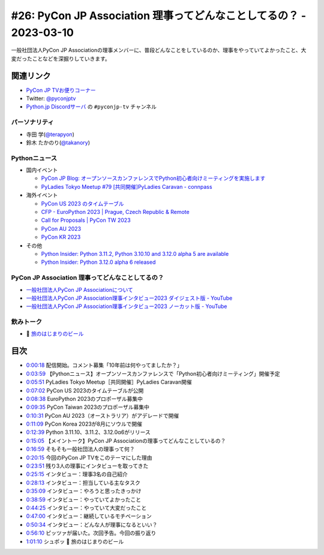 =====================================================================
 #26: PyCon JP Association 理事ってどんなことしてるの？ - 2023-03-10
=====================================================================

一般社団法人PyCon JP Associationの理事メンバーに、普段どんなことをしているのか、理事をやっていてよかったこと、大変だったことなどを深掘りしていきます。

.. raw:: html

   <iframe width="560" height="315" src="https://www.youtube.com/embed/Ixf7A1gIEO8" title="YouTube video player" frameborder="0" allow="accelerometer; autoplay; clipboard-write; encrypted-media; gyroscope; picture-in-picture; web-share" allowfullscreen></iframe>

関連リンク
==========
* `PyCon JP TVお便りコーナー <https://docs.google.com/forms/d/e/1FAIpQLSfvL4cKteAaG_czTXjofR83owyjXekG9GNDGC6-jRZCb_2HRw/viewform>`_
* Twitter: `@pyconjptv <https://twitter.com/pyconjptv>`_
* `Python.jp Discordサーバ <https://www.python.jp/pages/pythonjp_discord.html>`_ の ``#pyconjp-tv`` チャンネル

パーソナリティ
--------------
* 寺田 学(`@terapyon <https://twitter.com>`_)
* 鈴木 たかのり(`@takanory <https://twitter.com/takanory>`_)

Pythonニュース
--------------
* 国内イベント

  * `PyCon JP Blog: オープンソースカンファレンスでPython初心者向けミーティングを実施します <https://pyconjp.blogspot.com/2023/02/pycamp-caravan-osc-2023-spring.html>`_
  * `PyLadies Tokyo Meetup #79 [共同開催]PyLadies Caravan - connpass <https://pyladies-tokyo.connpass.com/event/275929/>`_
* 海外イベント

  * `PyCon US 2023 のタイムテーブル <https://us.pycon.org/2023/schedule/>`_
  * `CFP - EuroPython 2023 | Prague, Czech Republic & Remote <https://ep2023.europython.eu/cfp>`_
  * `Call for Proposals | PyCon TW 2023 <https://tw.pycon.org/2023/en-us/speaking/cfp>`_
  * `PyCon AU 2023 <https://2023.pycon.org.au/>`_
  * `PyCon KR 2023 <https://2023.pycon.kr/>`_
* その他

  * `Python Insider: Python 3.11.2, Python 3.10.10 and 3.12.0 alpha 5 are available <https://blog.python.org/2023/02/python-3112-python-31010-and-3120-alpha.html>`_
  * `Python Insider: Python 3.12.0 alpha 6 released <https://blog.python.org/2023/03/python-3120-alpha-6-released.html>`_

PyCon JP Association 理事ってどんなことしてるの？
-------------------------------------------------
* `一般社団法人PyCon JP Associationについて <https://www.pycon.jp/committee/index.html>`_
* `一般社団法人PyCon JP Association理事インタビュー2023 ダイジェスト版 - YouTube <https://www.youtube.com/watch?v=gr9t-P9CrsM>`_
* `一般社団法人PyCon JP Association理事インタビュー2023 ノーカット版 - YouTube <https://www.youtube.com/watch?v=f1IUl10xvE0>`_

飲みトーク
----------
* 🍺 `旅のはじまりのビール <https://tabibeer.theshop.jp/>`_

目次
====
* `0:00:18 <https://www.youtube.com/watch?v=Ixf7A1gIEO8&t=18s>`_ 配信開始。コメント募集「10年前は何やってましたか？」
* `0:03:59 <https://www.youtube.com/watch?v=Ixf7A1gIEO8&t=239s>`_ 【Pythonニュース】オープンソースカンファレンスで「Python初心者向けミーティング」開催予定
* `0:05:51 <https://www.youtube.com/watch?v=Ixf7A1gIEO8&t=351s>`_ PyLadies Tokyo Meetup［共同開催］PyLadies Caravan開催
* `0:07:02 <https://www.youtube.com/watch?v=Ixf7A1gIEO8&t=422s>`_ PyCon US 2023のタイムテーブルが公開
* `0:08:38 <https://www.youtube.com/watch?v=Ixf7A1gIEO8&t=518s>`_ EuroPython 2023のプロポーザル募集中
* `0:09:35 <https://www.youtube.com/watch?v=Ixf7A1gIEO8&t=575s>`_ PyCon Taiwan 2023のプロポーザル募集中
* `0:10:31 <https://www.youtube.com/watch?v=Ixf7A1gIEO8&t=631s>`_ PyCon AU 2023（オーストラリア）がアデレードで開催
* `0:11:09 <https://www.youtube.com/watch?v=Ixf7A1gIEO8&t=669s>`_ PyCon Korea 2023が8月にソウルで開催
* `0:12:39 <https://www.youtube.com/watch?v=Ixf7A1gIEO8&t=759s>`_ Python 3.11.10、3.11.2、3.12.0α6がリリース
* `0:15:05 <https://www.youtube.com/watch?v=Ixf7A1gIEO8&t=905s>`_ 【メイントーク】PyCon JP Associationの理事ってどんなことしているの？
* `0:16:59 <https://www.youtube.com/watch?v=Ixf7A1gIEO8&t=1019s>`_ そもそも一般社団法人の理事って何？
* `0:20:15 <https://www.youtube.com/watch?v=Ixf7A1gIEO8&t=1215s>`_ 今回のPyCon JP TVをこのテーマにした理由
* `0:23:51 <https://www.youtube.com/watch?v=Ixf7A1gIEO8&t=1431s>`_ 残り3人の理事にインタビューを取ってきた
* `0:25:15 <https://www.youtube.com/watch?v=Ixf7A1gIEO8&t=1515s>`_ インタビュー：理事3名の自己紹介
* `0:28:13 <https://www.youtube.com/watch?v=Ixf7A1gIEO8&t=1693s>`_ インタビュー：担当している主なタスク
* `0:35:09 <https://www.youtube.com/watch?v=Ixf7A1gIEO8&t=2109s>`_ インタビュー：やろうと思ったきっかけ
* `0:38:59 <https://www.youtube.com/watch?v=Ixf7A1gIEO8&t=2339s>`_ インタビュー：やっていてよかったこと
* `0:44:25 <https://www.youtube.com/watch?v=Ixf7A1gIEO8&t=2665s>`_ インタビュー：やっていて大変だったこと
* `0:47:00 <https://www.youtube.com/watch?v=Ixf7A1gIEO8&t=2820s>`_ インタビュー：継続しているモチベーション
* `0:50:34 <https://www.youtube.com/watch?v=Ixf7A1gIEO8&t=3034s>`_ インタビュー：どんな人が理事になるといい？
* `0:56:10 <https://www.youtube.com/watch?v=Ixf7A1gIEO8&t=3370s>`_ ピッツァが届いた。次回予告。今回の振り返り
* `1:01:10 <https://www.youtube.com/watch?v=Ixf7A1gIEO8&t=3670s>`_ シュポッ 🍺 旅のはじまりのビール


